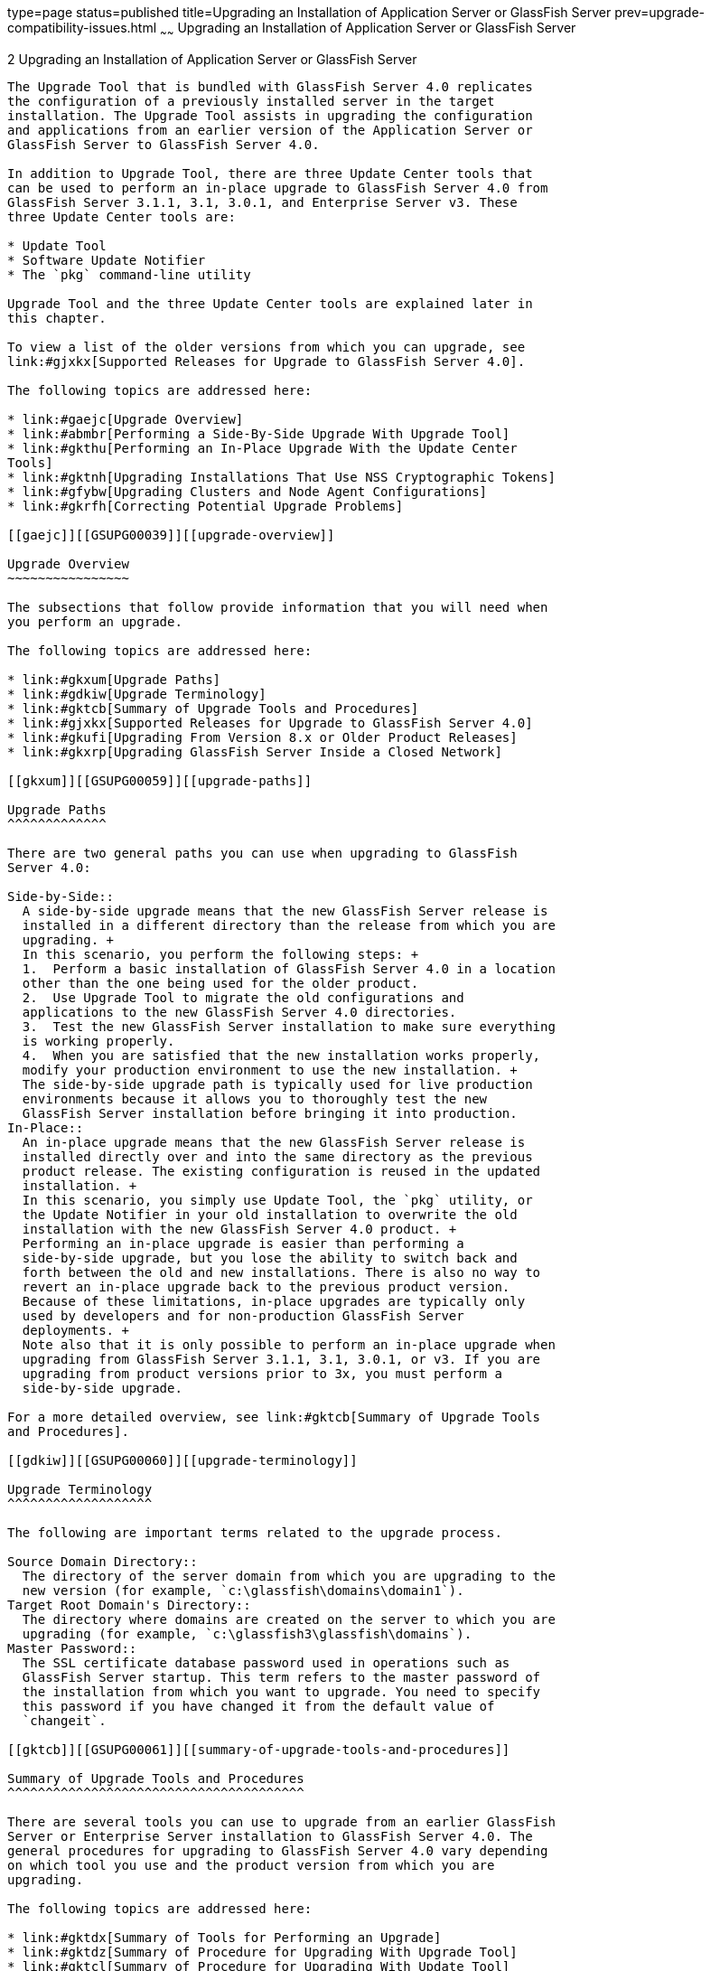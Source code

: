type=page
status=published
title=Upgrading an Installation of Application Server or GlassFish Server
prev=upgrade-compatibility-issues.html
~~~~~~
Upgrading an Installation of Application Server or GlassFish Server
===================================================================

[[GSUPG00003]][[abmbq]]


[[upgrading-an-installation-of-application-server-or-glassfish-server]]
2 Upgrading an Installation of Application Server or GlassFish Server
---------------------------------------------------------------------

The Upgrade Tool that is bundled with GlassFish Server 4.0 replicates
the configuration of a previously installed server in the target
installation. The Upgrade Tool assists in upgrading the configuration
and applications from an earlier version of the Application Server or
GlassFish Server to GlassFish Server 4.0.

In addition to Upgrade Tool, there are three Update Center tools that
can be used to perform an in-place upgrade to GlassFish Server 4.0 from
GlassFish Server 3.1.1, 3.1, 3.0.1, and Enterprise Server v3. These
three Update Center tools are:

* Update Tool
* Software Update Notifier
* The `pkg` command-line utility

Upgrade Tool and the three Update Center tools are explained later in
this chapter.

To view a list of the older versions from which you can upgrade, see
link:#gjxkx[Supported Releases for Upgrade to GlassFish Server 4.0].

The following topics are addressed here:

* link:#gaejc[Upgrade Overview]
* link:#abmbr[Performing a Side-By-Side Upgrade With Upgrade Tool]
* link:#gkthu[Performing an In-Place Upgrade With the Update Center
Tools]
* link:#gktnh[Upgrading Installations That Use NSS Cryptographic Tokens]
* link:#gfybw[Upgrading Clusters and Node Agent Configurations]
* link:#gkrfh[Correcting Potential Upgrade Problems]

[[gaejc]][[GSUPG00039]][[upgrade-overview]]

Upgrade Overview
~~~~~~~~~~~~~~~~

The subsections that follow provide information that you will need when
you perform an upgrade.

The following topics are addressed here:

* link:#gkxum[Upgrade Paths]
* link:#gdkiw[Upgrade Terminology]
* link:#gktcb[Summary of Upgrade Tools and Procedures]
* link:#gjxkx[Supported Releases for Upgrade to GlassFish Server 4.0]
* link:#gkufi[Upgrading From Version 8.x or Older Product Releases]
* link:#gkxrp[Upgrading GlassFish Server Inside a Closed Network]

[[gkxum]][[GSUPG00059]][[upgrade-paths]]

Upgrade Paths
^^^^^^^^^^^^^

There are two general paths you can use when upgrading to GlassFish
Server 4.0:

Side-by-Side::
  A side-by-side upgrade means that the new GlassFish Server release is
  installed in a different directory than the release from which you are
  upgrading. +
  In this scenario, you perform the following steps: +
  1.  Perform a basic installation of GlassFish Server 4.0 in a location
  other than the one being used for the older product.
  2.  Use Upgrade Tool to migrate the old configurations and
  applications to the new GlassFish Server 4.0 directories.
  3.  Test the new GlassFish Server installation to make sure everything
  is working properly.
  4.  When you are satisfied that the new installation works properly,
  modify your production environment to use the new installation. +
  The side-by-side upgrade path is typically used for live production
  environments because it allows you to thoroughly test the new
  GlassFish Server installation before bringing it into production.
In-Place::
  An in-place upgrade means that the new GlassFish Server release is
  installed directly over and into the same directory as the previous
  product release. The existing configuration is reused in the updated
  installation. +
  In this scenario, you simply use Update Tool, the `pkg` utility, or
  the Update Notifier in your old installation to overwrite the old
  installation with the new GlassFish Server 4.0 product. +
  Performing an in-place upgrade is easier than performing a
  side-by-side upgrade, but you lose the ability to switch back and
  forth between the old and new installations. There is also no way to
  revert an in-place upgrade back to the previous product version.
  Because of these limitations, in-place upgrades are typically only
  used by developers and for non-production GlassFish Server
  deployments. +
  Note also that it is only possible to perform an in-place upgrade when
  upgrading from GlassFish Server 3.1.1, 3.1, 3.0.1, or v3. If you are
  upgrading from product versions prior to 3x, you must perform a
  side-by-side upgrade.

For a more detailed overview, see link:#gktcb[Summary of Upgrade Tools
and Procedures].

[[gdkiw]][[GSUPG00060]][[upgrade-terminology]]

Upgrade Terminology
^^^^^^^^^^^^^^^^^^^

The following are important terms related to the upgrade process.

Source Domain Directory::
  The directory of the server domain from which you are upgrading to the
  new version (for example, `c:\glassfish\domains\domain1`).
Target Root Domain's Directory::
  The directory where domains are created on the server to which you are
  upgrading (for example, `c:\glassfish3\glassfish\domains`).
Master Password::
  The SSL certificate database password used in operations such as
  GlassFish Server startup. This term refers to the master password of
  the installation from which you want to upgrade. You need to specify
  this password if you have changed it from the default value of
  `changeit`.

[[gktcb]][[GSUPG00061]][[summary-of-upgrade-tools-and-procedures]]

Summary of Upgrade Tools and Procedures
^^^^^^^^^^^^^^^^^^^^^^^^^^^^^^^^^^^^^^^

There are several tools you can use to upgrade from an earlier GlassFish
Server or Enterprise Server installation to GlassFish Server 4.0. The
general procedures for upgrading to GlassFish Server 4.0 vary depending
on which tool you use and the product version from which you are
upgrading.

The following topics are addressed here:

* link:#gktdx[Summary of Tools for Performing an Upgrade]
* link:#gktdz[Summary of Procedure for Upgrading With Upgrade Tool]
* link:#gktcl[Summary of Procedure for Upgrading With Update Tool]
* link:#gkuef[Summary of Procedure for Upgrading With the Software
Update Notifier]
* link:#gktnb[Summary of Procedure for Upgrading With the `pkg` Utility]

[[gktdx]][[GSUPG00045]][[summary-of-tools-for-performing-an-upgrade]]

Summary of Tools for Performing an Upgrade
++++++++++++++++++++++++++++++++++++++++++

There are several tools you can use to perform an upgrade to GlassFish
Server 4.0 are described below.

* link:#gktcz[Upgrade Tool]
* link:#gktha[Update Tool and the `pkg` Utility]
* link:#gkuff[Software Update Notifier]

[[gktcz]][[GSUPG00004]][[upgrade-tool]]

Upgrade Tool

The GlassFish Server Upgrade Tool is tended solely for performing
side-by-side upgrades from any compatible older product version to
GlassFish Server 4.0.

Upgrade Tool provides a number of features that aid in the migration of
older configurations and applications to a new GlassFish Server 4.0
installation. These features are described in more detail in
link:#gdkix[Upgrade Tool Functionality].

In GlassFish Server 4.0 Upgrade Tool is installed in the
as-install`/bin` directory.


[width="100%",cols="<100%",]
|=======================================================================
a|
Note:

Upgrade Tool is the only tool you can use when upgrading to GlassFish
Server 4.0 from product versions prior to GlassFish Server 3.0.1 or
Enterprise Server v3.

|=======================================================================


See link:#gktdz[Summary of Procedure for Upgrading With Upgrade Tool]
for an overview of the general procedure for performing an upgrade with
Upgrade Tool.

[[gktha]][[GSUPG00005]][[update-tool-and-the-pkg-utility]]

Update Tool and the `pkg` Utility

The GlassFish Server Update Tool is a graphical utility that is
typically used for the day-to-day maintenance of GlassFish Server
components and additional features. For example, Update Tool can be used
to update GlassFish Server components or install additional features
such as OSGi Admin Console.

The command-line counterpart to Update Tool is the `pkg` utility. While
the `pkg` utility does not provide exactly the same set of features as
Update Tool, for the purposes of upgrading to GlassFish Server 4.0, the
`pkg` utility and Update Tool feature sets are almost identical.

In addition to day-to-day maintenance tasks, Update Tool and the `pkg`
utility can be used to perform an in-place upgrade of an entire
GlassFish Server 3.0.1 or Enterprise Server v3 installation to the
GlassFish Server 4.0 or later release.

In GlassFish Server 4.0 Update Tool is installed in the
as-install-parent`/bin` directory.


[width="100%",cols="<100%",]
|=======================================================================
a|
Note:

It is not possible to use Update Tool to upgrade from GlassFish Server
or Enterprise Server versions prior to 3x. For these older versions, you
must use the Upgrade Tool, described in link:#gktcz[Upgrade Tool].

|=======================================================================


See link:#gktcl[Summary of Procedure for Upgrading With Update Tool] for
an overview of the general procedure for performing an upgrade with
Update Tool. For more information about Update Tool in general, see
"link:../administration-guide/toc.html#GSADG00701[Update Tool]" in GlassFish Server Open Source Edition
Administration Guide.

[[gkuff]][[GSUPG00006]][[software-update-notifier]]

Software Update Notifier

The GlassFish Server Software Update Notifier is similar to Update Tool
and the `pkg` utility in that it enables you to perform an in-place
upgrade from GlassFish Server 3.1.1, 3.1, 3.0.1, or Enterprise Server
v3. As with Update Tool and the `pkg` utility, you cannot use the
Software Update tool to upgrade from product releases prior 3.0.1 and
v3.

The Software Update Notifier is distributed as a configuration option
during GlassFish Server 4.0, 3.0.1, and Enterprise Server v3
installation. If installed and enabled, the Software Update Notifier
monitors your installation and pops up a notification balloon when
updates or upgrades are available for your product.

See link:#gkuef[Summary of Procedure for Upgrading With the Software
Update Notifier] for an overview of the general procedure for performing
an upgrade with the Software Update Notifier. For more information about
the Update Notifier, refer to the Update Tool online help.

[[gktdz]][[GSUPG00046]][[summary-of-procedure-for-upgrading-with-upgrade-tool]]

Summary of Procedure for Upgrading With Upgrade Tool
++++++++++++++++++++++++++++++++++++++++++++++++++++

The general procedure for using Upgrade Tool to perform an upgrade to
GlassFish Server 4.0 from any compatible older version of GlassFish
Server or Enterprise Server comprises the following steps:

1.  Download GlassFish Server 4.0 and perform a Standard Installation,
as described in "link:../installation-guide/toc.html#GSING00007[To Install GlassFish Server Using the
Self-Extracting File]" in GlassFish Server Open Source Edition
Installation Guide.
2.  Copy any custom or third-party libraries from the older installation
to their corresponding locations in the new GlassFish Server 4.0
installation directories. Note that you should only copy custom or
third-party libraries here. Do not copy an libraries from the actual
domain that will be upgraded.
3.  Run the `asupgrade` command from the new GlassFish Server 4.0
as-install`/bin` directory.
4.  Start the new GlassFish Server 4.0 DAS with the
`asadmin start-domain` subcommand.

This procedure is described in more detail in link:#abmbr[Performing a
Side-By-Side Upgrade With Upgrade Tool].

[[gktcl]][[GSUPG00047]][[summary-of-procedure-for-upgrading-with-update-tool]]

Summary of Procedure for Upgrading With Update Tool
+++++++++++++++++++++++++++++++++++++++++++++++++++

The general procedure for using Update Tool to perform an upgrade to
GlassFish Server 4.0 from GlassFish Server 3.0.1 or Enterprise Server v3
comprises the following steps:

1.  Manually stop all server instances and the domain.
2.  Launch Update Tool by using the as-install-parent`/bin/updatetool`
command in the older product directory.
3.  In Update Tool, select and install the latest GlassFish Server
product release. This updates your server to the 4.0 release.
4.  Upgrade the domain by running the `asadmin start-domain --upgrade`
subcommand. This performs the upgrade and then shuts down the DAS.
5.  Restart the DAS normally with the with the `asadmin start-domain`
subcommand.

This procedure is described in more detail in link:#gktjf[To Upgrade
Using the Update Tool GUI].

[[gkuef]][[GSUPG00048]][[summary-of-procedure-for-upgrading-with-the-software-update-notifier]]

Summary of Procedure for Upgrading With the Software Update Notifier
++++++++++++++++++++++++++++++++++++++++++++++++++++++++++++++++++++

The general procedure for using the Software Update Notifier to perform
an upgrade to GlassFish Server 4.0 from GlassFish Server3.0.1 or
Enterprise Server v3 comprises the following steps:

1.  Wait for the Software Update Notifier to pop up a notification
balloon informing you that updates are available.
2.  Click the balloon prompt to launch the Software Update GUI.
3.  Manually stop all server instances and the domain.
4.  Use the Software Update GUI to perform the upgrade. This updates
your server to the 4.0 release.
5.  Upgrade the domain by running the `asadmin start-domain --upgrade`
subcommand. This performs the upgrade and then shuts down the DAS.
6.  Restart the upgraded DAS normally with the with the
`asadmin start-domain` subcommand.

This procedure is described in more detail in link:#gkuhu[To Upgrade
Using the Software Update Notifier].

[[gktnb]][[GSUPG00049]][[summary-of-procedure-for-upgrading-with-the-pkg-utility]]

Summary of Procedure for Upgrading With the `pkg` Utility
+++++++++++++++++++++++++++++++++++++++++++++++++++++++++

The general procedure for using the `pkg` utility to perform an upgrade
to GlassFish Server 4.0 from GlassFish Server3.0.1 or Enterprise Server
v3 comprises the following steps:

1.  Manually stop all server instances and the domain.
2.  Run the as-install-parent`/bin/pkg` command with the desired options
in the older product directory. This updates your server to the 4.0
release.
3.  Upgrade the domain by running the `asadmin start-domain --upgrade`
subcommand. This performs the upgrade and then shuts down the DAS.
4.  Restart the upgraded DAS normally with the with the
`asadmin start-domain` subcommand.

This procedure is described in more detail in link:#gktks[To Upgrade
From the Command Line Using the `pkg` Utility].

[[gjxkx]][[GSUPG00062]][[supported-releases-for-upgrade-to-glassfish-server-4.0]]

Supported Releases for Upgrade to GlassFish Server 4.0
^^^^^^^^^^^^^^^^^^^^^^^^^^^^^^^^^^^^^^^^^^^^^^^^^^^^^^

Upgrades to GlassFish Server 4.0 are supported from the following
earlier GlassFish Server product releases:

* Sun GlassFish Enterprise Server v2.1.1
* Sun GlassFish Enterprise Server v3
* GlassFish Server Open Source Edition 3.0.1
* GlassFish Server Open Source Edition 3.1
* GlassFish Server Open Source Edition 3.1.1

[[gkufi]][[GSUPG00063]][[upgrading-from-version-8.x-or-older-product-releases]]

Upgrading From Version 8.x or Older Product Releases
^^^^^^^^^^^^^^^^^^^^^^^^^^^^^^^^^^^^^^^^^^^^^^^^^^^^

It is not possible to upgrade to GlassFish Server 4.0 directly from Sun
GlassFish Enterprise Server 8.x or older product releases.

To upgrade from a product release that is older than any of those listed
in link:#gjxkx[Supported Releases for Upgrade to GlassFish Server 4.0],
you must first upgrade your older product release to one of the releases
that are supported for upgrade to GlassFish Server 4.0.

For example, to upgrade from any Enterprise Server 8.x release, you
first need to upgrade that older release to Enterprise Server 2.1.1.
That is, your upgrade path would be as follows:

Enterprise Server 8.x⇒Enterprise Server 2.1.1⇒GlassFish Server 4.0

Sun GlassFish Enterprise Server 2.1.1 is available for download from the
http://glassfish.java.net/public/downloadsindex.html[GlassFish Community
Downloads] (`http://glassfish.java.net/public/downloadsindex.html`)
page. Instructions for upgrading to Enterprise Server 2.1.1 are provided
in http://download.oracle.com/docs/cd/E19879-01/821-0180/index.html[Sun
GlassFish Enterprise Server 2.1.1 Upgrade Guide]
(`http://docs.oracle.com/cd/E19879-01/821-0180/index.html`).

After upgrading your older Enterprise Server installation to Enterprise
Server 2.1.1, you can proceed normally with the instructions in this
guide to complete the upgrade to GlassFish Server 4.0.

[[gkxrp]][[GSUPG00065]][[upgrading-glassfish-server-inside-a-closed-network]]

Upgrading GlassFish Server Inside a Closed Network
^^^^^^^^^^^^^^^^^^^^^^^^^^^^^^^^^^^^^^^^^^^^^^^^^^

For instructions on upgrading a GlassFish Server installation in an
environment where Internet access is not available, see
"link:../administration-guide/toc.html#GSADG00575[Extending and Updating GlassFish Server Inside a
Closed Network]" in GlassFish Server Open Source Edition Administration
Guide.

[[abmbr]][[GSUPG00040]][[performing-a-side-by-side-upgrade-with-upgrade-tool]]

Performing a Side-By-Side Upgrade With Upgrade Tool
~~~~~~~~~~~~~~~~~~~~~~~~~~~~~~~~~~~~~~~~~~~~~~~~~~~

This section explains how to use Upgrade Tool to perform a side-by-side
upgrade to GlassFish Server 4.0 from any compatible older product
release.

The following topics are addressed here:

* link:#gktgx[Upgrade Tool Summary]
* link:#gdkix[Upgrade Tool Functionality]
* link:#gktjn[To Upgrade From the Command Line Using Upgrade Tool]
* link:#gaejn[To Upgrade Using the Upgrade Tool Wizard]

[[gktgx]][[GSUPG00066]][[upgrade-tool-summary]]

Upgrade Tool Summary
^^^^^^^^^^^^^^^^^^^^

The Upgrade Tool upgrades your domain configurations and deployed
applications. When you use the Upgrade Tool, the source server and the
target server are normally installed on the same machine, but under
different install locations. Both server file systems must be accessible
from the system on which you perform the upgrade.

To perform the upgrade, the user who runs the upgrade needs to have read
permissions for the source and target directories and write permission
for the target directory.

You can perform an upgrade using Upgrade Tool in the following ways:

* link:#gktjn[To Upgrade From the Command Line Using Upgrade Tool]
* link:#gaejn[To Upgrade Using the Upgrade Tool Wizard]

[[gdkix]][[GSUPG00067]][[upgrade-tool-functionality]]

Upgrade Tool Functionality
^^^^^^^^^^^^^^^^^^^^^^^^^^

The Upgrade Tool migrates the configurations and deployed applications
from an earlier version of Sun Java System Application Server or Sun
GlassFishEnterprise Server to the current version. Database migrations
or conversions are not part of this upgrade process.

Briefly, the Upgrade Tool performs the following steps:

* Copies the older source domain directory to the new target `domains`
directory.
* Calls the `asadmin start-domain --upgrade` command to migrate the
source configurations to the new target GlassFish Server installation.
* Sends all `asadmin` command output to the screen and to the
`upgrade.log` file, and sends all server output to the `server.log`
file.

Additional Upgrade Tool functions are explained in the following
sections:

* link:#gebrv[Migration of Deployed Applications]
* link:#gebqm[Upgrade of Clusters]
* link:#gebvn[Upgrade Verification]

[[gebrv]][[GSUPG00050]][[migration-of-deployed-applications]]

Migration of Deployed Applications
++++++++++++++++++++++++++++++++++

Application archives (EAR files) and component archives (JAR, WAR, and
RAR files) that are deployed in the source server do not require any
modification to run on GlassFish Server Open Source Edition 4.0.
Components that may have incompatibilities are deployed on GlassFish
Server 4.0 with the `compatibility` property set to `v2` and will run
without change on GlassFish Server 4.0. You may, however, want to
consider modifying the applications to conform to Java EE 6
requirements.

The Java EE 6 platform specification imposes stricter requirements than
Java EE 5 did on which JAR files can be visible to various modules
within an EAR file. In particular, application clients must not have
access to EJB JAR files or other JAR files in the EAR file unless they
use a `Class-Path` header in the manifest file, or unless references use
the standard Java SE mechanisms (extensions, for example), or use the
Java EE `library-directory` mechanism. Setting the `library-directory`
property to `v2` removes these Java EE 6 restrictions.

Applications and components that are deployed in the source server are
deployed on the target server during the upgrade. Applications that do
not deploy successfully on the target server must be deployed manually
on the target server by the user.

If a domain contains information about a deployed application and the
installed application components do not agree with the configuration
information, the configuration is migrated unchanged, without any
attempt to reconfigure the incorrect configurations.

[[gebqm]][[GSUPG00051]][[upgrade-of-clusters]]

Upgrade of Clusters
+++++++++++++++++++

When upgrading from a clustered configuration, the older cluster
information is retained in a new `domain.xml` file in the GlassFish
Server 4.0 installation directories. However, it is still necessary to
manually re-create the server instances that are contained in the
clusters. This procedure is explained in link:#gfybw[Upgrading Clusters
and Node Agent Configurations].

[[gebvn]][[GSUPG00052]][[upgrade-verification]]

Upgrade Verification
++++++++++++++++++++

An upgrade log records the upgrade activity. The upgrade log file is
named `upgrade.log` and is created in the working directory from which
the Upgrade Tool is run. Additional information is recorded in the
server log of the upgraded domain.

You can also use the `asadmin version` subcommand after starting the
upgraded domain to verify the new GlassFish Server product version; for
example:

[source,oac_no_warn]
----
asadmin> version
Version = Oracle GlassFish Server 3.1 (build 42)
Command version executed successfully.
----

[[gktjn]][[GSUPG00010]][[to-upgrade-from-the-command-line-using-upgrade-tool]]

To Upgrade From the Command Line Using Upgrade Tool
^^^^^^^^^^^^^^^^^^^^^^^^^^^^^^^^^^^^^^^^^^^^^^^^^^^

This procedure explains how to use the Upgrade Tool command line to
upgrade to GlassFish Server 4.0 from any supported older product
release. See link:#gjxkx[Supported Releases for Upgrade to GlassFish
Server 4.0] for a list of supported releases.

[[sthref29]]

Before You Begin

Ensure that the domains on the source server from which you are
upgrading are stopped before proceeding.

1.  Download and install GlassFish Server 4.0 using the Typical
Installation path. +
See "link:../installation-guide/toc.html#GSING00025[Installing GlassFish Server From a Self-Extracting
Bundle]" in GlassFish Server Open Source Edition Installation Guide for
instructions.
2.  Copy any custom or third-party libraries that may be located in the
source as-install`/lib` directory to the target as-install`/lib`
directory. +
Custom and third-party libraries should normally be located in the
domain-dir`/lib` directory. This step is only necessary for custom or
third-party libraries that may be located in the nonstandard
as-install`/lib` directory.
3.  Start Upgrade Tool from a command shell for your operating
environment. +

[width="100%",cols="<100%",]
|=======================================================================
a|
Note:

Use the Upgrade Tool that is located in the target GlassFish Server 4.0
installation, not the older source installation.

|=======================================================================

* On UNIX systems +
[source,oac_no_warn]
----
as-install/bin/asupgrade -c
----
* On Windows systems +
[source,oac_no_warn]
----
as-install\bin\asupgrade.bat -c
----
The `-c` option starts Upgrade Tool in console mode. If `-c` is omitted,
Upgrade Tool starts in GUI mode, which is described in link:#gaejn[To
Upgrade Using the Upgrade Tool Wizard]. +
If you start Upgrade Tool with only the `-c` option, the tool enters
interactive CLI mode in which you are asked to supply the needed
options. If you prefer to enter all options directly from the command
line, you can use the following syntax: +
[source,oac_no_warn]
----
asupgrade
[-c|--console]
[-V|--version]
[-h|--help]
[-s|--source source-domain-directory]
[-t|--target target-domain-directory]
[-f|--passwordfile password-file]
----
Explanations of these options are provided at the end of this procedure.
4.  Follow the prompts to perform the upgrade. +
If a name used for an older domain that you are upgrading already exists
in the new target domains directory, Upgrade Tool will ask if you want
to rename the new directory so the old directory can be copied to the
new installation.
* If you type `y` in response, the directory is renamed
domain-name`.original`. If that name already exists, the directory will
be renamed domain-name`.orginal.0`. For example, if the old domain
directory is named `domain1`, it will be renamed `domain1.original`, or
if that name already exists, `domain1.original.0`.
* If you type `n`, you are prompted to specify a different directory
name or quit. +
The domain is upgraded and the results are output to the console.
5.  Review the console output to verify that the upgrade proceeded
correctly. +
This output is also written to the `output.log` file for later review. +
If there are any `SEVERE` or `WARNING` messages in the `server.log`
file, the upgrade output will say
`"Possible error encountered during upgrade. See server log after upgrade process completes."`
6.  Start the upgraded GlassFish Server 4.0 domain. +
[source,oac_no_warn]
----
asadmin start-domain domain-name
----
Log in to the Administration Console with the user name and password you
used in the older server. +

[width="100%",cols="<100%",]
|=======================================================================
a|
Note:

GlassFish Server 4.0 does not support NSS authentication. If you are
upgrading from a Enterprise Profile configuration that uses NSS
authentication, follow the procedure in link:#gktnh[Upgrading
Installations That Use NSS Cryptographic Tokens].

|=======================================================================

7.  If you are upgrading a clustered configuration or a configuration in
which node agents were used, proceed with the instructions in
link:#gfybw[Upgrading Clusters and Node Agent Configurations].

[[GSUPG00007]][[gktiu]]


Example 2-1 Using the `asupgrade` Command Line

The following example shows how to use the `asupgrade` command-line
utility in non-interactive mode to upgrade an existing Sun GlassFish
Enterprise Server v2.1 installation to GlassFish Server 4.0. The
following command should be entered on a single line.

[source,oac_no_warn]
----
asupgrade -c -s /home/glassfish/domains/domain1 -f /root/mypassword
-t /home/glassfish3/glassfish/domains
----

[[sthref30]]

asupgrade Command-Line Options

Listed below are the `asupgrade` command-line options, including the
short form, the long form, and a description of each option.

[width="100%",cols="<26%,<26%,<48%",options="header",]
|=======================================================================
|Short Form |Long Form |Description
|`-c` |`--console` |Launches the upgrade command line utility.

|`-V` |`--version` |The version of the GlassFish Server.

|`-h` |`--help` |Displays the arguments for launching the upgrade
utility.

|`-s` source-domain-directory |`--source` source-domain-directory |The
domain-dir directory in the source (older) server installation.

|`-t` target-domains-directory |`--target` target-domains-directory |The
desired domain-root-dir directory in the GlassFish Server 4.0 target
installation; default is as-install`/domains`

|`-f` password-file |`--passwordfile` password-file |The file containing
the administration password and the master password.
|=======================================================================


[[sthref31]]

Next Steps

* Browse to the URL `http://localhost:8080` to view the
domain-dir`/docroot/index.html` file. This file is brought over during
the upgrade. You may want to copy the default GlassFish Server 4.0 file
from the `domain1.original/docroot` directory and customize it for your
GlassFish Server 4.0 installation.
* To register your installation of GlassFish Server from the
Administration Console, select the Registration item from the Common
Tasks page. For step-by-step instructions on the registration process,
click the Help button on the Administration Console.

[[gaejn]][[GSUPG00011]][[to-upgrade-using-the-upgrade-tool-wizard]]

To Upgrade Using the Upgrade Tool Wizard
^^^^^^^^^^^^^^^^^^^^^^^^^^^^^^^^^^^^^^^^

This procedure explains how to use the graphical Upgrade Tool Wizard to
upgrade to GlassFish Server 4.0 from any supported older product
release. See link:#gjxkx[Supported Releases for Upgrade to GlassFish
Server 4.0] for a list of supported releases.

[[sthref32]]

Before You Begin

Ensure that the source domains from which you are upgrading are stopped
before proceeding.

1.  Download and install GlassFish Server 4.0 using the Typical
Installation path. +
See "link:../installation-guide/toc.html#GSING00025[Installing GlassFish Server From a Self-Extracting
Bundle]" in GlassFish Server Open Source Edition Installation Guide for
instructions.
2.  Copy any custom or third-party libraries that may be located in the
source as-install`/lib` directory to the target as-install`/lib`
directory. +
Custom and third-party libraries should normally be located in the
domain-dir`/lib` directory. This step is only necessary for custom or
third-party libraries that may be located in the nonstandard
as-install`/lib` directory.
3.  Start the Upgrade Tool wizard from a command shell for your
operating environment. +

[width="100%",cols="<100%",]
|=======================================================================
a|
Note:

Use the Upgrade Tool that is located in the target GlassFish Server 4.0
installation, not the older source installation.

|=======================================================================

* On UNIX systems +
[source,oac_no_warn]
----
as-install/bin/asupgrade
----
* On Windows systems +
[source,oac_no_warn]
----
as-install\bin\asupgrade.bat
----
::

[width="100%",cols="<100%",]
|=======================================================================
a|
Tip:

You may find it faster to run the `asupgrade` command with the `s`
source-domain-directory option, which will prefill the Source Domain
Directory field in the next step.

|=======================================================================

4.  In the Source Domain Directory field, type the domain directory of
the existing installation from which to import the configuration, or
click Browse. +
For example, you might type `c:\glassfish\domains\domain1`.
5.  In the Target Domains Root Directory field, type the location of the
GlassFish Server 4.0 installation to which to transfer the
configuration, or click Browse. +
The default is the full path name of the `domains` directory of your
GlassFish Server 4.0 installation (for example,
`c:\glassfish3\glassfish\domains`).
6.  Provide the master password of the source application server. +
The domain will be upgraded using these credentials. If you do not
specify a password here, the default master password is used. +

[width="100%",cols="<100%",]
|=======================================================================
a|
Note:

GlassFish Server 4.0 does not support NSS authentication. If you are
upgrading from a Enterprise Profile configuration that uses NSS
authentication, follow the procedure in link:#gktnh[Upgrading
Installations That Use NSS Cryptographic Tokens].

|=======================================================================

7.  Click Next. +
If a name used for an older domain that you are upgrading already exists
in the new target domains directory, Upgrade Tool will ask if you want
to rename the new directory so the old directory can be copied to the
new installation.
* If you click OK in response, the directory is renamed
domain-name`.original`. If that name already exists, the directory will
be renamed domain-name`.orginal.0`. For example, if the old domain
directory is named `domain1`, it will be renamed `domain1.original`, or
if that name already exists, `domain1.original.0`.
* If you click No, you brought back to the main screen. +
The domain is upgraded and the Upgrade Results page displays the status
of the upgrade operation.
8.  Review the output in the Upgrade Results page to verify that the
upgrade proceeded correctly. +
If there are any `SEVERE` or `WARNING` messages in the `server.log`
file, the upgrade output will say
`"Possible error encountered during upgrade. See server log after upgrade process completes."`
9.  Click Finish to exit the Upgrade Tool when the upgrade process is
complete.
10. Start the upgraded GlassFish Server 4.0 domain. +
[source,oac_no_warn]
----
asadmin start-domain domain-name
----
11. If you are upgrading a clustered configuration or a configuration in
which node agents were used, proceed with the instructions in
link:#gfybw[Upgrading Clusters and Node Agent Configurations].

[[sthref33]]

Next Steps

* Browse to the URL `http://localhost:8080` to view the
domain-dir`/docroot/index.html` file. This file is brought over during
the upgrade. You may want to copy the default GlassFish Server 4.0 file
from the `domain1.original/docroot` directory and customize it for your
GlassFish Server 4.0 installation.
* To register your installation of GlassFish Server from the
Administration Console, select the Registration item from the Common
Tasks page. For step-by-step instructions on the registration process,
click the Help button on the Administration Console.

[[gkthu]][[GSUPG00041]][[performing-an-in-place-upgrade-with-the-update-center-tools]]

Performing an In-Place Upgrade With the Update Center Tools
~~~~~~~~~~~~~~~~~~~~~~~~~~~~~~~~~~~~~~~~~~~~~~~~~~~~~~~~~~~

This section explains how to use the three Update Center tools to
perform an in-place upgrade to GlassFish Server 4.0 from GlassFish
Server 3.0.1 or Enterprise Server v3. Specifically, the three tools
explained in this section are:

* Update Tool
* Software Update Notifier
* The `pkg` command-line utility


[width="100%",cols="<100%",]
|=======================================================================
a|
Note:

GlassFish Server 3.0.1 and Enterprise Server v3 are the only product
releases that can be upgraded to the 4.0 release with the Update Center
tools. If you are upgrading from any other product release, you must use
Upgrade Tool, as described in link:#abmbr[Performing a Side-By-Side
Upgrade With Upgrade Tool].

|=======================================================================


The following topics are addressed here:

* link:#gkthx[Update Center Tool Procedures]
* link:#gktjf[To Upgrade Using the Update Tool GUI]
* link:#gkuhu[To Upgrade Using the Software Update Notifier]
* link:#gktks[To Upgrade From the Command Line Using the `pkg` Utility]

[[gkthx]][[GSUPG00068]][[update-center-tool-procedures]]

Update Center Tool Procedures
^^^^^^^^^^^^^^^^^^^^^^^^^^^^^

Unlike when using Upgrade Tool, when you use the Update Tool, the
Software Update Notifier, or the `pkg` utility to perform a GlassFish
Server 4.0 upgrade, the older source server directories are overwritten
with the new target server directories, and the existing configuration
and deployed applications are reused in the updated installation.

To perform the upgrade, the user who runs the upgrade needs to have read
and writer permissions for the server installation directories.

You can perform an upgrade using the Update Center tools in the
following ways:

* link:#gktjf[To Upgrade Using the Update Tool GUI]
* link:#gkuhu[To Upgrade Using the Software Update Notifier]
* link:#gktks[To Upgrade From the Command Line Using the `pkg` Utility]

[[gktjf]][[GSUPG00012]][[to-upgrade-using-the-update-tool-gui]]

To Upgrade Using the Update Tool GUI
^^^^^^^^^^^^^^^^^^^^^^^^^^^^^^^^^^^^

This procedure explains how to use the graphical Update Tool to perform
an in-place upgrade to GlassFish Server 4.0 from GlassFish Server 3.0.1
or Enterprise Server v3. Note that it is not possible to use this
procedure with any other product releases.

1.  Ensure that all domains on the source server from which you are
upgrading are stopped before proceeding.
2.  In a command shell for your operating environment, navigate to the
as-install-parent`/bin` directory.
3.  Use the `updatetool` command to start the Update Tool GUI. +
The Update Tool main window is displayed.
4.  Click on Available Updates.
5.  Select all items in the Available Updates list, and then click the
Install button in the toolbar at the top of the Update Tool main window. +
When the upgrade is complete, exit Update Tool.
6.  Upgrade the domain by starting the DAS with the `--upgrade` option. +
[source,oac_no_warn]
----
as-install/bin/asadmin start-domain --upgrade domain-name
----
This upgrades the domain and then shuts down the DAS.
7.  Start the DAS normally. +
[source,oac_no_warn]
----
as-install/bin/asadmin start-domain domain-name
----

[[sthref34]]

Next Steps

* Browse to the URL `http://localhost:8080` to view the
domain-dir`/docroot/index.html` file. This file is brought over during
the upgrade. You may want to copy the default GlassFish Server 4.0 file
from the `domain1.original/docroot` directory and customize it for your
GlassFish Server 4.0 installation.
* To register your installation of GlassFish Server from the
Administration Console, select the Registration item from the Common
Tasks page. For step-by-step instructions on the registration process,
click the Help button on the Administration Console.

[[gkuhu]][[GSUPG00013]][[to-upgrade-using-the-software-update-notifier]]

To Upgrade Using the Software Update Notifier
^^^^^^^^^^^^^^^^^^^^^^^^^^^^^^^^^^^^^^^^^^^^^

This procedure explains how to use the Software Update Notifier to
perform an in-place upgrade to GlassFish Server 4.0 from GlassFish
Server 3.0.1 or Enterprise Server v3. Note that it is not possible to
use this procedure with any other product releases.

[[sthref35]]

Before You Begin

The Software Update Notifier must be installed and enabled on the
GlassFish Server or Enterprise Server release from which you are
upgrading. Software Update Notifier installation is typically performed
during the initial GlassFish Server or Enterprise Server installation.
The Software Update Notifier can also be installed later using Update
Tool. For more information about the Update Notifier, refer to the
Update Tool online help.

1.  Wait for the Software Update Notifier to pop up a notification
balloon informing you that updates are available.
2.  Click the balloon prompt to open the Software Update GUI.
3.  Manually stop all domains and server instances.
4.  Using the Software Update GUI, select the items you want to upgrade
and start the installation. +
Ensure that GlassFish Server 4.0 is one of the items you select for
upgrade. This upgrades the server and selected components to the latest
available versions.
5.  Upgrade the domain by starting the DAS with the `--upgrade` option. +
[source,oac_no_warn]
----
as-install/bin/asadmin start-domain --upgrade domain-name
----
This upgrades the domain and then shuts down the DAS.
6.  Start the DAS normally. +
[source,oac_no_warn]
----
as-install/bin/asadmin start-domain domain-name
----

[[sthref36]]

Next Steps

* Browse to the URL `http://localhost:8080` to view the
domain-dir`/docroot/index.html` file. This file is brought over during
the upgrade. You may want to copy the default GlassFish Server 4.0 file
from the `domain1.original/docroot` directory and customize it for your
GlassFish Server 4.0 installation.
* To register your installation of GlassFish Server from the
Administration Console, select the Registration item from the Common
Tasks page. For step-by-step instructions on the registration process,
click the Help button on the Administration Console.

[[gktks]][[GSUPG00014]][[to-upgrade-from-the-command-line-using-the-pkg-utility]]

To Upgrade From the Command Line Using the `pkg` Utility
^^^^^^^^^^^^^^^^^^^^^^^^^^^^^^^^^^^^^^^^^^^^^^^^^^^^^^^^

This procedure explains how to use the `pkg` utility to perform an
in-place upgrade to GlassFish Server 4.0 from GlassFish Server 3.0.1 or
Enterprise Server v3. Note that it is not possible to use this procedure
with any other product releases.

1.  Ensure that all domains on the source server from which you are
upgrading are stopped before proceeding.
2.  In a command shell for your operating environment, navigate to the
as-install-parent`/bin` directory.
3.  Use the `pkg image-update` command to update your entire GlassFish
Server 3.0.1 or Enterprise Server v3 installation to GlassFish Server
4.0. +
[source,oac_no_warn]
----
./pkg image-update
----
This upgrades the server components to the latest available versions.
4.  Upgrade the domain by starting the DAS with the `--upgrade` option. +
[source,oac_no_warn]
----
as-install/bin/asadmin start-domain --upgrade domain-name
----
This upgrades the domain and then shuts down the DAS.
5.  Start the DAS normally. +
[source,oac_no_warn]
----
as-install/bin/asadmin start-domain domain-name
----

[[sthref37]]

Next Steps

* Browse to the URL `http://localhost:8080` to view the
domain-dir`/docroot/index.html` file. This file is brought over during
the upgrade. You may want to copy the default GlassFish Server 4.0 file
from the `domain1.original/docroot` directory and customize it for your
GlassFish Server 4.0 installation.
* To register your installation of GlassFish Server from the
Administration Console, select the Registration item from the Common
Tasks page. For step-by-step instructions on the registration process,
click the Help button on the Administration Console.

[[gktnh]][[GSUPG00042]][[upgrading-installations-that-use-nss-cryptographic-tokens]]

Upgrading Installations That Use NSS Cryptographic Tokens
~~~~~~~~~~~~~~~~~~~~~~~~~~~~~~~~~~~~~~~~~~~~~~~~~~~~~~~~~

GlassFish Server v2.x EE (Enterprise Edition) uses Network Security
Services (NSS) for cryptographic software tokens. GlassFish Server 4.0
does not support NSS, so when performing an upgrade from v2.x EE to 4.0
additional manual configuration steps must be performed.

The following topics are addressed here:

* link:#gktnq[To Prepare for the Upgrade]
* link:#gktlz[To Perform Post-Upgrade Configuration]
* link:#gktlp[To Upgrade PKCS#11 Hardware Tokens]

[[gktnq]][[GSUPG00015]][[to-prepare-for-the-upgrade]]

To Prepare for the Upgrade
^^^^^^^^^^^^^^^^^^^^^^^^^^

This procedure explains how to prepare for modifying an NSS-based
GlassFish Server 2.x installation when upgrading to GlassFish Server
4.0.

1.  Download and install GlassFish Server 4.0 using the Typical
Installation path. +
Ensure that you install the new GlassFish Server 4.0 product in a
directory that is different than the one used for the older installation
from which you are upgrading. +
See "link:../installation-guide/toc.html#GSING00025[Installing GlassFish Server From a Self-Extracting
Bundle]" in GlassFish Server Open Source Edition Installation Guide for
instructions.
2.  Rename the new GlassFish Server 4.0 domain-dir (the default is
as-install`/domains/domain1`) to a name of your choice. +
In this procedure, `31domain` is used for the renamed GlassFish Server
4.0 domain.
3.  Copy the older source domain to be upgraded to the new GlassFish
Server 4.0 as-install`/domains` directory. +
In this procedure, `domain1` is used for the older source domain that is
copied to the new GlassFish Server 4.0 installation. +

[width="100%",cols="<100%",]
|=======================================================================
a|
Note:

The remaining steps in this procedure are performed on the copy of your
source domain that you created in this step, rather than on your
original source domain. It is strongly recommended that you perform the
GlassFish Server 4.0 upgrade on a copy of your old domain rather than on
the original.

|=======================================================================

4.  Copy the `server.policy`, `keystore.jks`, and `cacerts.jks` files
from the renamed `./31domain/config` directory to the `./domain1/config`
directory to be upgraded. +
For example: +
[source,oac_no_warn]
----
cp as-install/domains/31domain/config/server.policy as-install/domains/domain1/config
cp as-install/domains/31domain/config/keystore.jks as-install/domains/domain1/config
cp as-install/domains/31domain/config/cacerts.jks as-install/domains/domain1/config
----
This will overwrite the master password for `./domain1` with the
password used in the `./31domain`.
5.  Modify the `domain.xml` file for `./domain1`.
1.  Add the following `jvm-options` under `server-config` and
`default-config`: +
[source,oac_no_warn]
----
-Djavax.net.ssl.keyStore=${com.sun.aas.instanceRoot}/config/keystore.jks
-Djavax.net.ssl.trustStore=${com.sun.aas.instanceRoot}/config/cacerts.jks
----
2.  Remove the following `jvm-option` under `server-config` and
`default-config`: +
[source,oac_no_warn]
----
-Dcom.sun.appserv.nss.db=${com.sun.aas.instanceRoot}/config
----
6.  Upgrade `./domain1` by starting the DAS in the new GlassFish Server
4.0 installation with the `--upgrade` option. +
[source,oac_no_warn]
----
as-install/bin/asadmin start-domain --upgrade domain1
----
This upgrades the domain and then shuts down the DAS.
7.  Start the upgraded DAS normally. +
[source,oac_no_warn]
----
as-install/bin/asadmin start-domain domain1
----

[[gktlz]][[GSUPG00016]][[to-perform-post-upgrade-configuration]]

To Perform Post-Upgrade Configuration
^^^^^^^^^^^^^^^^^^^^^^^^^^^^^^^^^^^^^

These instructions explain the post-upgrade configuration steps that
must be performed when upgrading from an NSS-based installation to
GlassFish Server 4.0.

[[sthref38]]

Before You Begin

Before proceeding with this procedure, complete the procedure explained
in link:#gktnq[To Prepare for the Upgrade].

1.  Start the GlassFish Server 4.0 domain, if it is not already running,
and open the GlassFish Server Admin Console in a browser window. +
The default URL is `https://localhost:4848` +
As part of the link:#gktnq[To Prepare for the Upgrade] procedure, the
default keystore with a default self-signed key-certificate pair with an
alias named `s1as` and a keystore password `changeit` was copied into
the v2.x domain before the upgrade.
2.  If your default server alias in the NSS v2.x domain is not `s1as`,
you can delete this entry using the following command: +
[source,oac_no_warn]
----
keytool -delete -keystore keystore.jks -storepass changeit -alias s1as
keytool -delete -keystore cacerts.jks -storepass changeit -alias s1as
----
3.  If the master password for the v2.x domain is not the default
password `changeit`, you need to change the new keystore password to
match the v2.x master password. +
[source,oac_no_warn]
----
keytool -storepasswd -new v2-master-password \
-keystore keystore.jks -storepass changeit
keytool -storepasswd -new v2-master-password \
-keystore cacerts.jks -storepass changeit
----
4.  Take note of all the `KeyEntries` that exist in your NSS database. +
These entries must be migrated to the `keystore.jks` in the GlassFish
Server 4.0 domain. The following command can be used to list all the
`KeyEntries` in the NSS database: +
[source,oac_no_warn]
----
certutil -L -d $AS_NSS_DB
----
`AS_NSS_DB` should point to the `${com.sun.aas.instanceRoot}/config` for
the 4.0 instance into which the v2.x domain was copied. The listing with
the attribute combinations `u,u,u` are the `KeyEntries`. +
For example: +
[source,oac_no_warn]
----
s1as u,u,u
----
::

[width="100%",cols="<100%",]
|=======================================================================
a|
Note:

To run the `certutil` command, your `LD_LIBRARY_PATH` must point to the
directory containing NSS library and DLLs.

|=======================================================================

5.  For each `PrivateKey-Certificate` pair (`KeyEntry`) that exists in
the v2.x NSS database, use the following commands to export them from
the NSS database and import them into the newly created `keystore.jks`
file. +
Make sure you use the same alias when importing the `KeyEntry` into the
JKS keystore. For example, if s1as is the only alias present in the NSS
database, the following command can be used: +
[source,oac_no_warn]
----
> pk12util -o /tmp/s1as_pk.p12 -n s1as -d $AS_NSS_DB
>keytool -importkeystore -srckeystore /tmp/s1as_pk.p12 -destkeystore \
${com.sun.aas.instanceRoot}/config/keystore.jks -srcstoretype PKCS12 \
-deststoretype JKS -srcstorepass v2-master-password \
-deststorepass v3-master-password -srcalias s1as \
-destalias s1as -srckeypass v2-master-password \
-destkeypass v3-master-password
----
::

[width="100%",cols="<100%",]
|=======================================================================
a|
Note:

The reference to v3-master-password could be the same as
v2-master-password if you intend to retain the same master password for
the 4.0 domain after upgrading from v2.x.

|=======================================================================

6.  If the `s1as` alias represents a `KeyEntry` with a self-signed
certificate, the self-signed certificate must be copied to the
`truststore`. +
[source,oac_no_warn]
----
>certutil -L -n s1as -r -d $AS_NSS_DB> /tmp/s1as.der>keytool -import -keystore cacerts.jks -storepass v3-master-password \
-file /tmp/s1as.der -alias s1as
----
7.  There is a rare chance that the 2.x NSS database has some CA
(Certificate Authority) certificates that are absent in the default
created `truststore`. In such cases, all aliases that are missing in the
`truststore` (`cacerts.jks`) need to collected.
1.  `certutil -L -d $AS_NSS_DB` +
Example output: +
[source,oac_no_warn]
----
verisignc1g1 T,c,c
verisignc1g2 T,c,c
verisignc1g3 T,c,c
----
2.  `keytool -list -keystore cacerts.jks -storepass` v3-master-password +
Example output: +
[source,oac_no_warn]
----
godaddyclass2ca, Jan 20, 2005, trustedCertEntry,
Certificate fingerprint (MD5): 91:DE:06:25:AB:DA:FD:32:17:0C:BB:25:17:2A:84:67
verisignclass1g3ca, Mar 26, 2004, trustedCertEntry,
Certificate fingerprint (MD5): B1:47:BC:18:57 1:18:A0:78:2D:EC:71:E8:2A:95:73
secomevrootca1, May 1, 2008, trustedCertEntry,
Certificate fingerprint (MD5): 22:2D:A6:01:EA:7C:0A:F7:F0:6C:56:43:3F:77:76 3
----
8.  For each of the aliases from the `certutil` output in the preceding
step that are required but missing in the `truststore` listing, execute
the following commands to export and import them into the 4.0 domain's
`truststore`. +
[source,oac_no_warn]
----
>certutil -L -n verisignc1g1 -r -d $AS_NSS_DB> /tmp/verisignc1g1.der>keytool -import -keystore cacerts.jks -storepass v3-master-password \
-file /tmp/verisignc1g1.der -alias verisignc1g1
----
::

[width="100%",cols="<100%",]
|=======================================================================
a|
Note:

Sometimes just the alias names that are used in the NSS database are
different, and the same certificate is, in fact, present in the 4.0
default `truststore`.

|=======================================================================


[[gktlp]][[GSUPG00017]][[to-upgrade-pkcs11-hardware-tokens]]

To Upgrade PKCS#11 Hardware Tokens
^^^^^^^^^^^^^^^^^^^^^^^^^^^^^^^^^^

If you are using GlassFish Server v2.x Enterprise Edition with Hardware
Tokens (for example, FIPS-140 compliant Sun Cryptographic Accelerator
6000 or other Sun Cryptographic Accelerators) configured by means of
NSS-PKCS11, then the v2.x EE-to-4.0 upgrade solution is to directly
configure the Hardware Token as a PKCS11 token using the JDK-JSSE
supported mechanisms for configuring PKCS#11 tokens.

1.  Set the `javax.net.ssl.keyStoreType` `jvm-options` in GlassFish
Server 4.0 to PKCS11. +
[source,oac_no_warn]
----
<jvm-options>-Djavax.net.ssl.keyStoreType=PKCS11</jvm-options>
----
2.  Set the `javax.net.ssl.keyStore` URL should be set to l since this
is a hardware token. +
[source,oac_no_warn]
----
<jvm-options>-Djavax.net.ssl.keyStore=NONE</jvm-options>
----
3.  Change the password for the `truststore` and the GlassFish Server
`MasterPassword` to match the PIN of your `HardwareToken`.
4.  Since you are using a Hardware Token, you can delete the
`keystore.jks` for the migrated domain.
5.  Ensure the `token-alias` for the hardware token (private key) that
you intend to use as the Server's Key for SSL is mentioned in every
relevant place in the `domain.xml` for the domain. +
For example, the `cert-nickname` attribute for the `<ssl/>` element
under the `protocol` configuration.
6.  If the Hardware Token is to act as a `TrustStore` as well, remove
the `cacerts.jks` file from the domain-dir`/config` directory. +
Ensure that the following two `jvm-options` are set in the `domain.xml`
file: +
[source,oac_no_warn]
----
<jvm-options>-Djavax.net.ssl.trustStore=NONE</jvm-options>
<jvm-options>-Djavax.net.ssl.trustStoreType=PKCS11</jvm-options>
----

[[gfybw]][[GSUPG00043]][[upgrading-clusters-and-node-agent-configurations]]

Upgrading Clusters and Node Agent Configurations
~~~~~~~~~~~~~~~~~~~~~~~~~~~~~~~~~~~~~~~~~~~~~~~~

This section explains additional steps you need to perform when
upgrading cluster and node agent configurations from Application Server
or Enterprise Server to GlassFish Server 4.0.

GlassFish Server 4.0 does not support node agents. As part of the
upgrade process, any node agent elements in the older source
configuration are transformed into `CONFIG` node elements in the
`domain.xml` file for the upgraded DAS. If the source node agent
configuration is incompatible with your GlassFish Server 4.0
installation, you must correct the node configuration on the upgraded
DAS.

In addition, although the source cluster configuration is retained in
the `domain.xml` file for the upgraded DAS, it is still necessary to
install GlassFish Server 4.0 on each node host and manually re-create
the server instances that are contained in the clusters.

The following topics are addressed here:

* link:#gkyda[Overview of Cluster and Node Agent Upgrade Procedures]
* link:#gktle[To Correct the Configuration of a Node After an Upgrade]
* link:#gktkx[To Re-Create a Cluster]

[[gkyda]][[GSUPG00069]][[overview-of-cluster-and-node-agent-upgrade-procedures]]

Overview of Cluster and Node Agent Upgrade Procedures
^^^^^^^^^^^^^^^^^^^^^^^^^^^^^^^^^^^^^^^^^^^^^^^^^^^^^

The general steps for upgrading a cluster and node agent configuration
so it will work in GlassFish Server 4.0 are as follows:

1.  Perform a side-by-side upgrade of the DAS. This procedure is
described in link:#abmbr[Performing a Side-By-Side Upgrade With Upgrade
Tool].
2.  Perform new (not upgrade) GlassFish Server 4.0 installations on each
node host. GlassFish Server 4.0 installation instructions are provided
in the link:../installation-guide/toc.html#GSING[GlassFish Server Open Source Edition Installation
Guide].
3.  Correct the node configuration on the upgraded DAS, if necessary.
This procedure is described in link:#gktle[To Correct the Configuration
of a Node After an Upgrade].
4.  Re-create the clusters and server instances on each GlassFish Server
4.0 node host. This procedure is described in link:#gktkx[To Re-Create a
Cluster].

[[gktle]][[GSUPG00018]][[to-correct-the-configuration-of-a-node-after-an-upgrade]]

To Correct the Configuration of a Node After an Upgrade
^^^^^^^^^^^^^^^^^^^^^^^^^^^^^^^^^^^^^^^^^^^^^^^^^^^^^^^

As part of the upgrade process, node agent elements in the DAS
configuration are transformed into GlassFish Server node elements of
type `CONFIG`. This transformation does not affect the node agent
directories for GlassFish Server instances. To create the equivalent
directories for GlassFish Server instances after an upgrade, you must
re-create the instances as explained in link:#gktkx[To Re-Create a
Cluster].

The name of an upgraded node is the name of the node agent from which
the node is transformed.

The host that the node represents is obtained from the configuration of
the original node agent or, if not specified, is not set. If the
configuration of the original node agent did not specify the name of the
node host, you must update the node to specify the host that the node
represents.

Default values are applied to the remainder of the node's configuration
data.

The default values of the following items in a node's configuration data
might not meet your requirements for the upgraded installation of
GlassFish Server:

* The parent of the base installation directory of the GlassFish Server
software on the host, for example, `/export/glassfish3`. +
The default is the parent of the default base installation directory of
the GlassFish Server 4.0 software on the DAS host. If the GlassFish
Server software is installed under a different directory on the node
host, you must update the node's configuration to specify the correct
directory.
* The directory that will contain the GlassFish Server instances that
are to reside on the node. +
The default is as-install`/nodes`, where as-install is the base
installation directory of the GlassFish Server software on the host. If
you require the instances to be contained in a different directory, you
must update the node's configuration to specify that directory.

If you are using secure shell (SSH) for centralized administration, you
must also change the type of the node to `SSH` to enable the node for
remote communication.

For more information about GlassFish Server nodes, see
"link:../ha-administration-guide/nodes.html#GSHAG00004[Administering GlassFish Server Nodes]" in GlassFish
Server Open Source Edition High Availability Administration Guide.

[[sthref39]]

Before You Begin

Ensure that the following prerequisites are met:

* A side-by-side upgrade on the DAS has been performed. For more
information, see link:#abmbr[Performing a Side-By-Side Upgrade With
Upgrade Tool].
* If you are changing the type of the node to `SSH`, ensure that SSH is
configured on the host where the DAS is running and on the host that the
node represents. For more information, see "link:../ha-administration-guide/ssh-setup.html#GSHAG00003[Setting Up
SSH for Centralized Administration]" in GlassFish Server Open Source
Edition High Availability Administration Guide.
* If you are upgrading from an Enterprise Profile configuration that
uses NSS authentication, ensure that the procedure in
link:#gktnh[Upgrading Installations That Use NSS Cryptographic Tokens]
has been performed. GlassFish Server 4.0 does not support NSS
authentication.

1.  Ensure that the DAS is running. +
Remote subcommands require a running server.
2.  Update the node's configuration data to specify the correct
directories and, if necessary, change the type of the node. +

[width="100%",cols="<100%",]
|=======================================================================
a|
Note:

Only the options that are required to complete this task are provided in
this step. For information about all the options for changing the node's
configuration data, see the link:../reference-manual/update-node-ssh001.html#GSRFM00256[`update-node-ssh`(1)] help
page or the link:../reference-manual/update-node-config.html#GSRFM00255[`update-node-config`(1)] help page.

|=======================================================================

[source,oac_no_warn]
----
asadmin> node-update-subcommand [--installdir as-install-parent] [--nodedir node-dir]
[--nodehost node-host] node-name
----
node-update-subcommand::
  The subcommand to run to update the node. +
  * If you are leaving the type of the node as `CONFIG`, run the
  `update-node-config` subcommand on the node.
  * If you are changing the type of the node to `SSH`, run the
  `update-node-ssh` subcommand on the node.
as-install-parent::
  The full path to the parent of the base installation directory of the
  GlassFish Server software on the host, for example,
  `/export/glassfish3`.
node-dir::
  The path to the directory that will contain GlassFish Server instances
  that are to reside on the node. If a relative path is specified, the
  path is relative to the as-install directory.
node-host::
  The name of the host that the node is to represent after the node is
  updated.
node-name::
  The name of the node to update. This name is the name of the node
  agent from which the node was transformed.

[[GSUPG00008]][[gktoh]]


Example 2-2 Correcting the Configuration of a Node After an Upgrade

This example updates the path to the directory that will contain
instances that are to reside on the node `xk01` to
`/export/home/gf/nodes`. Because this node is transformed from a node
agent, the type of the node is `CONFIG`. Therefore, type of the node is
not changed.

[source,oac_no_warn]
----
asadmin> update-node-config --nodedir /export/home/gf/nodes xk01
Command update-node-config executed successfully.
----

[[sthref40]]

Next Steps

Re-create the cluster configuration from the older source installation
in the new GlassFish Server 4.0 installation in as explained in
link:#gktkx[To Re-Create a Cluster].

[[sthref41]]

See Also

* "link:../ha-administration-guide/ssh-setup.html#GSHAG00003[Setting Up SSH for Centralized Administration]" in
GlassFish Server Open Source Edition High Availability Administration
Guide
* "link:../ha-administration-guide/nodes.html#GSHAG00004[Administering GlassFish Server Nodes]" in GlassFish
Server Open Source Edition High Availability Administration Guide
* link:../reference-manual/update-node-config.html#GSRFM00255[`update-node-config`(1)]
* link:../reference-manual/update-node-ssh001.html#GSRFM00256[`update-node-ssh`(1)]

[[gktkx]][[GSUPG00019]][[to-re-create-a-cluster]]

To Re-Create a Cluster
^^^^^^^^^^^^^^^^^^^^^^

This procedure explains how to re-create a clustered GlassFish Server or
Enterprise Server configuration for GlassFish Server 4.0.

[[sthref42]]

Before You Begin

Before proceeding with these instructions, ensure that you have
completed the following procedures:

* Perform the standard upgrade to GlassFish Server 4.0 on the DAS, as
described in link:#abmbr[Performing a Side-By-Side Upgrade With Upgrade
Tool].
* Perform a new (not upgrade) installation of GlassFish Server 4.0 on
each node host. See the link:../installation-guide/toc.html#GSING[GlassFish Server Open Source Edition
Installation Guide] for instructions.
* Correct the upgraded node configuration, if necessary, as described
link:#gktle[To Correct the Configuration of a Node After an Upgrade].

1.  Start the upgraded DAS. +
[source,oac_no_warn]
----
asadmin> start-domain domain-name
----
If the upgrade succeeded, the migrated cluster configuration exists and
the `get-health` subcommand lists the status of the clustered instances
as not running.
2.  Confirm that the cluster configuration exists and contains all its
instances. +
[source,oac_no_warn]
----
asadmin> get-health cluster-name
----
For example, for the sample `cluster1` used in this procedure: +
[source,oac_no_warn]
----
asadmin> get-health cluster1
instance1 not started
instance2 not started
Command get-health executed successfully.
----
3.  Re-create the clustered server instances on each instance host. +
The specific commands to use depend on your configuration.
* If remote hosts cannot contact the DAS, export and import the
instances' configuration data, as explained in "link:../ha-administration-guide/instances.html#GSHAG00125[To
Resynchronize an Instance and the DAS Offline]" in GlassFish Server Open
Source Edition High Availability Administration Guide.
* If remote hosts can contact the DAS, create each instance individually
and resynchronize the instance with the DAS, as explained in the
following sections:

** "link:../ha-administration-guide/instances.html#GSHAG00114[To Create an Instance Locally]" in GlassFish Server
Open Source Edition High Availability Administration Guide

** "link:../ha-administration-guide/instances.html#GSHAG00119[To Resynchronize an Instance and the DAS Online]"
in GlassFish Server Open Source Edition High Availability Administration
Guide +
Note that the node name matches that used for the node agent in the 2.x
installation. If you get an error stating that some attributes do not
match the values in the DAS configuration, follow the instructions in
link:#gktle[To Correct the Configuration of a Node After an Upgrade].
4.  After creating the instances, manually copy the instance-dir`/imq`
directory for each instance from the older source installation to the
target GlassFish Server 4.0 installation.
5.  If necessary, start the cluster. +
For example: +
[source,oac_no_warn]
----
asadmin> start-cluster cluster1
----
This step may or may not be necessary, depending on the procedure you
used to create the server instances for the cluster.

[[GSUPG00009]][[gkyin]]


Example 2-3 Creating Two Local Instances

The following example shows how to create two local instances in a
cluster.

[source,oac_no_warn]
----
host1$ asadmin --host dashost create-local-instance --node na1 --cluster cluster1 instance1
host2$ asadmin --host dashost create-local-instance --node na2 --cluster cluster1 instance2
----

`dashost`::
  The name of the DAS host.
`na1`::
  The name of the node host.
`cluster1`::
  The name of the cluster.
`instance1`, `instance2`::
  The names of the instances.

[[gkrfh]][[GSUPG00044]][[correcting-potential-upgrade-problems]]

Correcting Potential Upgrade Problems
~~~~~~~~~~~~~~~~~~~~~~~~~~~~~~~~~~~~~

This section addresses issues that can occur during an upgrade to
GlassFish Server 4.0.

The following topics are addressed here:

* link:#gkrgh[Cluster Profile Security Setting]
* link:#gkrib[Cluster Profile Upgrade on Windows]
* link:#gkyho[`asupgrade` Fails Without Internet Connection]

[[gkrgh]][[GSUPG00070]][[cluster-profile-security-setting]]

Cluster Profile Security Setting
^^^^^^^^^^^^^^^^^^^^^^^^^^^^^^^^

When upgrading a clustered domain configuration from Application Server
9.1 or Enterprise Server v2 to GlassFish Server 4.0, you may encounter
problems if the `admin-service` element in the DAS `domain.xml` file
sets both of the following attributes:

* `security-enabled=true`
* `type=das-and-server`

The `security-enabled` attribute must be set to `false` in the
`admin-service` element for the DAS when `type` is set to
`das-and-server`.

You can use the `get` subcommand to determine the values for these two
attributes. For example:

* To display the value for the `security-enabled` attribute: +
[source,oac_no_warn]
----
asadmin> get configs.config.server-config.admin-service.jmx-connector.system.security-enabled
----
* To display the value for the type attribute: +
[source,oac_no_warn]
----
asadmin> get configs.config.server-config.admin-service.type
----

If necessary, use the `set` subcommand to set `security-enabled=false`.
For example:

[source,oac_no_warn]
----
asadmin> set configs.config.server-config.admin-service.jmx-connector.system.security-enabled=false
----

[[gkrib]][[GSUPG00071]][[cluster-profile-upgrade-on-windows]]

Cluster Profile Upgrade on Windows
^^^^^^^^^^^^^^^^^^^^^^^^^^^^^^^^^^

On Windows, when you upgrade cluster profile domains, you could
encounter the following error:

[source,oac_no_warn]
----
Fatal error while backing up the domain directory
----

To resolve this error, look for and remove any hidden files in the
source domain's directory and re-run Upgrade Tool.

[[gkyho]][[GSUPG00072]][[asupgrade-fails-without-internet-connection]]

`asupgrade` Fails Without Internet Connection
^^^^^^^^^^^^^^^^^^^^^^^^^^^^^^^^^^^^^^^^^^^^^

This problem only occurs when using GlassFish Server 3.1 Upgrade Tool to
perform a side-by-side upgrade on a 2.x domain without an Internet
connection. It does not occur when using GlassFish Server 3.1.1.

The workaround for this issue is as follows:

1.  Copy the older source domain to be upgraded to the new target
domain-dir, the default for which is as-install`/domains`. +
Rename the target `domain1` directory, if one exists, before proceeding.
2.  Run the upgrade. +
[source,oac_no_warn]
----
asadmin> start-domain --upgrade domain-name
----
